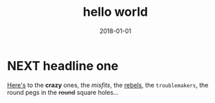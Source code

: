 
#+TITLE: hello world
#+TODO: TODO NEXT | DONE
#+DATE: 2018-01-01

* NEXT headline one
DEADLINE: <2018-01-01 Mon>
:PROPERTIES:
key: value
key: value
:END:

[[https://github.com/xiaoxinghu/orgajs][Here's]] to the *crazy* ones, the /misfits/, the _rebels_, the ~troublemakers~,
the round pegs in the +round+ square holes...
